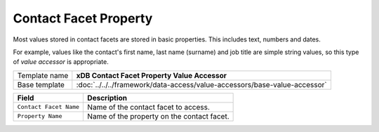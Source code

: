 Contact Facet Property
==========================================

Most values stored in contact facets are stored in basic properties. 
This includes text, numbers and dates.

For example, values like the contact's first name, last name (surname) 
and job title are simple string values, so this type of *value accessor* 
is appropriate.

+-----------------------------------+---------------------------------------------------------------------------------+
| Template name                     | **xDB Contact Facet Property Value Accessor**                                   |
+-----------------------------------+---------------------------------------------------------------------------------+
| Base template                     | :doc:`../../../framework/data-access/value-accessors/base-value-accessor`       |
+-----------------------------------+---------------------------------------------------------------------------------+

+-----------------------------------+-----------------------------------------------------------------------+
| Field                             | Description                                                           |
+===================================+=======================================================================+
| ``Contact Facet Name``            | Name of the contact facet to access.                                  |
+-----------------------------------+-----------------------------------------------------------------------+
| ``Property Name``                 | Name of the property on the contact facet.                            |
+-----------------------------------+-----------------------------------------------------------------------+
